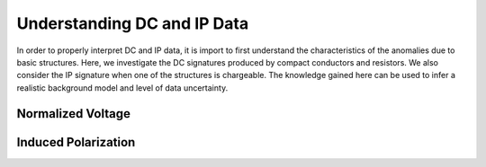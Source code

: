 .. _comprehensive_workflow_dcip_1:


Understanding DC and IP Data
============================

In order to properly interpret DC and IP data, it is import to first understand the characteristics of the anomalies due to basic structures. Here, we investigate the DC signatures produced by compact conductors and resistors. We also consider the IP signature when one of the structures is chargeable. The knowledge gained here can be used to infer a realistic background model and level of data uncertainty.






.. _comprehensive_workflow_dcip_1_voltage:

Normalized Voltage
------------------







.. _comprehensive_workflow_dcip_1_ip:

Induced Polarization
--------------------


